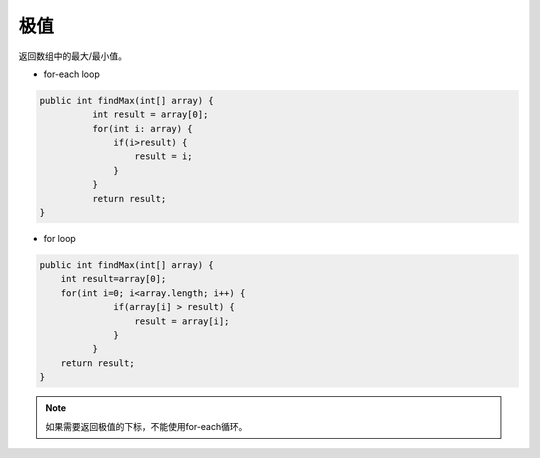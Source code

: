 极值
==========
返回数组中的最大/最小值。

- for-each loop
.. code-block:: java

  public int findMax(int[] array) {
	    int result = array[0];
	    for(int i: array) {
	        if(i>result) {
	            result = i;
	        }
	    }
	    return result;
  }

- for loop
.. code-block:: java

  public int findMax(int[] array) {
      int result=array[0];
      for(int i=0; i<array.length; i++) {
	        if(array[i] > result) {
	            result = array[i];
	        }
	    }
      return result;
  }

.. note::

  如果需要返回极值的下标，不能使用for-each循环。

